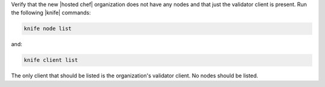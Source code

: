 .. This is an included how-to. 

Verify that the new |hosted chef| organization does not have any nodes and that just the validator client is present. Run the following |knife| commands:

.. code-block:: bash

   knife node list

and:

.. code-block:: bash

   knife client list

The only client that should be listed is the organization's validator client. No nodes should be listed.



